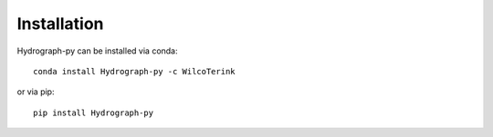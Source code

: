 .. _installation:

============
Installation
============

Hydrograph-py can be installed via conda::

   conda install Hydrograph-py -c WilcoTerink

or via pip::

   pip install Hydrograph-py
